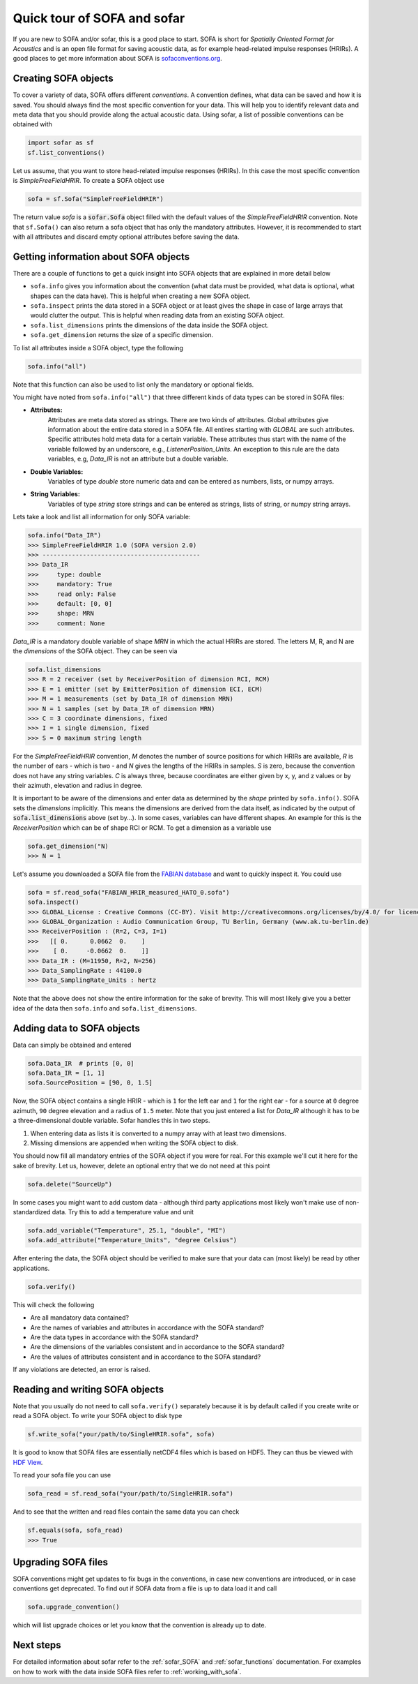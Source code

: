 .. _quick_tour:

Quick tour of SOFA and sofar
----------------------------

If you are new to SOFA and/or sofar, this is a good place to start. SOFA is
short for *Spatially Oriented Format for Acoustics* and is an open file format
for saving acoustic data, as for example head-related impulse responses
(HRIRs). A good places to get more information about SOFA is
`sofaconventions.org`_.

Creating SOFA objects
=====================

To cover a variety of data, SOFA offers different `conventions`. A convention
defines, what data can be saved and how it is saved. You should always find the
most specific convention for your data. This will help you to identify relevant
data and meta data that you should provide along the actual acoustic data.
Using sofar, a list of possible conventions can be obtained with

.. code-block:: python

    import sofar as sf
    sf.list_conventions()

Let us assume, that you want to store head-related impulse responses (HRIRs).
In this case the most specific convention is `SimpleFreeFieldHRIR`. To create
a SOFA object use

.. code-block:: python

    sofa = sf.Sofa("SimpleFreeFieldHRIR")

The return value `sofa` is a :code:`sofar.Sofa` object filled with the default
values of the `SimpleFreeFieldHRIR` convention. Note that ``sf.Sofa()`` can
also return a sofa object that has only the mandatory attributes. However, it
is recommended to start with all attributes and discard empty optional
attributes before saving the data.

Getting information about SOFA objects
======================================

There are a couple of functions to get a quick insight into SOFA objects that
are explained in more detail below

* ``sofa.info`` gives you information about the convention (what data must be
  provided, what data is optional, what shapes can the data have). This is
  helpful when creating a new SOFA object.
* ``sofa.inspect`` prints the data stored in a SOFA object or at least gives
  the shape in case of large arrays that would clutter the output. This is
  helpful when reading data from an existing SOFA object.
* ``sofa.list_dimensions`` prints the dimensions of the data inside the SOFA
  object.
* ``sofa.get_dimension`` returns the size of a specific dimension.

To list all attributes inside a SOFA object, type the following

.. code-block:: python

    sofa.info("all")

Note that this function can also be used to list only the mandatory or
optional fields.

You might have noted from ``sofa.info("all")`` that three different kinds of
data types can be stored in SOFA files:

* **Attributes:**
    Attributes are meta data stored as strings. There are two kinds of
    attributes. Global attributes give information about the entire data stored
    in a SOFA file. All entires starting with *GLOBAL* are such attributes.
    Specific attributes hold meta data for a certain variable. These attributes
    thus start with the name of the variable followed by an underscore, e.g.,
    *ListenerPosition_Units*. An exception to this rule are the data variables,
    e.g, *Data_IR* is not an attribute but a double variable.
* **Double Variables:**
    Variables of type *double* store numeric data and can be entered as
    numbers, lists, or numpy arrays.
* **String Variables:**
    Variables of type *string* store strings and can be entered as strings,
    lists of string, or numpy string arrays.

Lets take a look and list all information for only SOFA variable:

.. code-block:: python

    sofa.info("Data_IR")
    >>> SimpleFreeFieldHRIR 1.0 (SOFA version 2.0)
    >>> -------------------------------------------
    >>> Data_IR
    >>>     type: double
    >>>     mandatory: True
    >>>     read only: False
    >>>     default: [0, 0]
    >>>     shape: MRN
    >>>     comment: None

`Data_IR` is a mandatory double variable of shape `MRN` in which the actual
HRIRs are stored. The letters M, R, and N are the `dimensions` of the SOFA
object. They can be seen via

.. code-block:: python

    sofa.list_dimensions
    >>> R = 2 receiver (set by ReceiverPosition of dimension RCI, RCM)
    >>> E = 1 emitter (set by EmitterPosition of dimension ECI, ECM)
    >>> M = 1 measurements (set by Data_IR of dimension MRN)
    >>> N = 1 samples (set by Data_IR of dimension MRN)
    >>> C = 3 coordinate dimensions, fixed
    >>> I = 1 single dimension, fixed
    >>> S = 0 maximum string length

For the `SimpleFreeFieldHRIR` convention, `M` denotes the number of source
positions for which HRIRs are available, `R` is the number of ears - which is
two - and `N` gives the lengths of the HRIRs in samples. `S` is zero, because
the convention does not have any string variables. `C` is always three, because
coordinates are either given by x, y, and z values or by their azimuth,
elevation and radius in degree.

It is important to be aware of the dimensions and enter data as determined by
the `shape` printed by ``sofa.info()``. SOFA sets the `dimensions`
implicitly. This means the dimensions are derived from the data itself, as
indicated by the output of :code:`sofa.list_dimensions` above (set by...). In
some cases, variables can have different shapes. An example for this is the
`ReceiverPosition` which can be of shape RCI or RCM. To get a dimension as a
variable use

.. code-block:: python

    sofa.get_dimension("N)
    >>> N = 1

Let's assume you downloaded a SOFA file from the `FABIAN database <https://depositonce.tu-berlin.de/handle/11303/6153.5>`_
and want to quickly inspect it. You could use

.. code-block:: python

    sofa = sf.read_sofa("FABIAN_HRIR_measured_HATO_0.sofa")
    sofa.inspect()
    >>> GLOBAL_License : Creative Commons (CC-BY). Visit http://creativecommons.org/licenses/by/4.0/ for licence details.
    >>> GLOBAL_Organization : Audio Communication Group, TU Berlin, Germany (www.ak.tu-berlin.de)
    >>> ReceiverPosition : (R=2, C=3, I=1)
    >>>   [[ 0.      0.0662  0.    ]
    >>>    [ 0.     -0.0662  0.    ]]
    >>> Data_IR : (M=11950, R=2, N=256)
    >>> Data_SamplingRate : 44100.0
    >>> Data_SamplingRate_Units : hertz

Note that the above does not show the entire information for the sake of
brevity. This will most likely give you a better idea of the data then
``sofa.info`` and ``sofa.list_dimensions``.

Adding data to SOFA objects
===========================

Data can simply be obtained and entered

.. code-block:: python

    sofa.Data_IR  # prints [0, 0]
    sofa.Data_IR = [1, 1]
    sofa.SourcePosition = [90, 0, 1.5]

Now, the SOFA object contains a single HRIR - which is ``1`` for the left
ear and ``1`` for the right ear - for a source at ``0`` degree azimuth, ``90``
degree elevation and a radius of ``1.5`` meter. Note that you just entered a
list for `Data_IR` although it has to be a three-dimensional double variable.
Sofar handles this in two steps.

1. When entering data as lists it is converted to a numpy array with at least two dimensions.
2. Missing dimensions are appended when writing the SOFA object to disk.

You should now fill all mandatory entries of the SOFA object if you were
for real. For this example we'll cut it here for the sake of brevity. Let
us, however, delete an optional entry that we do not need at this point

.. code-block:: python

    sofa.delete("SourceUp")

In some cases you might want to add custom data - although third party
applications most likely won't make use of non-standardized data. Try this
to add a temperature value and unit

.. code-block:: python

    sofa.add_variable("Temperature", 25.1, "double", "MI")
    sofa.add_attribute("Temperature_Units", "degree Celsius")


After entering the data, the SOFA object should be verified to make sure that
your data can (most likely) be read by other applications.

.. code-block:: python

    sofa.verify()

This will check the following

- Are all mandatory data contained?
- Are the names of variables and attributes in accordance with the SOFA
  standard?
- Are the data types in accordance with the SOFA standard?
- Are the dimensions of the variables consistent and in accordance
  to the SOFA standard?
- Are the values of attributes consistent and in accordance to the
  SOFA standard?

If any violations are detected, an error is raised.

Reading and writing SOFA objects
================================

Note that you usually do not need to call ``sofa.verify()`` separately  because
it is by default called if you create write or read a SOFA object. To write
your SOFA object to disk type

.. code-block:: python

    sf.write_sofa("your/path/to/SingleHRIR.sofa", sofa)

It is good to know that SOFA files are essentially netCDF4 files which is
based on HDF5. They can thus be viewed with `HDF View`_.

To read your sofa file you can use

.. code-block:: python

    sofa_read = sf.read_sofa("your/path/to/SingleHRIR.sofa")

And to see that the written and read files contain the same data you can check

.. code-block:: python

    sf.equals(sofa, sofa_read)
    >>> True

Upgrading SOFA files
====================

SOFA conventions might get updates to fix bugs in the conventions, in case
new conventions are introduced, or in case conventions get deprecated. To find
out if SOFA data from a file is up to data load it and call

.. code-block:: python

    sofa.upgrade_convention()

which will list upgrade choices or let you know that the convention is already up
to date.

Next steps
==========

For detailed information about sofar refer to the :ref:`sofar_SOFA` and :ref:`sofar_functions` documentation.
For examples on how to work with the data inside SOFA files refer to :ref:`working_with_sofa`.


.. _sofaconventions.org: https://sofaconventions.org
.. _HDF view: https://www.hdfgroup.org/downloads/hdfview/